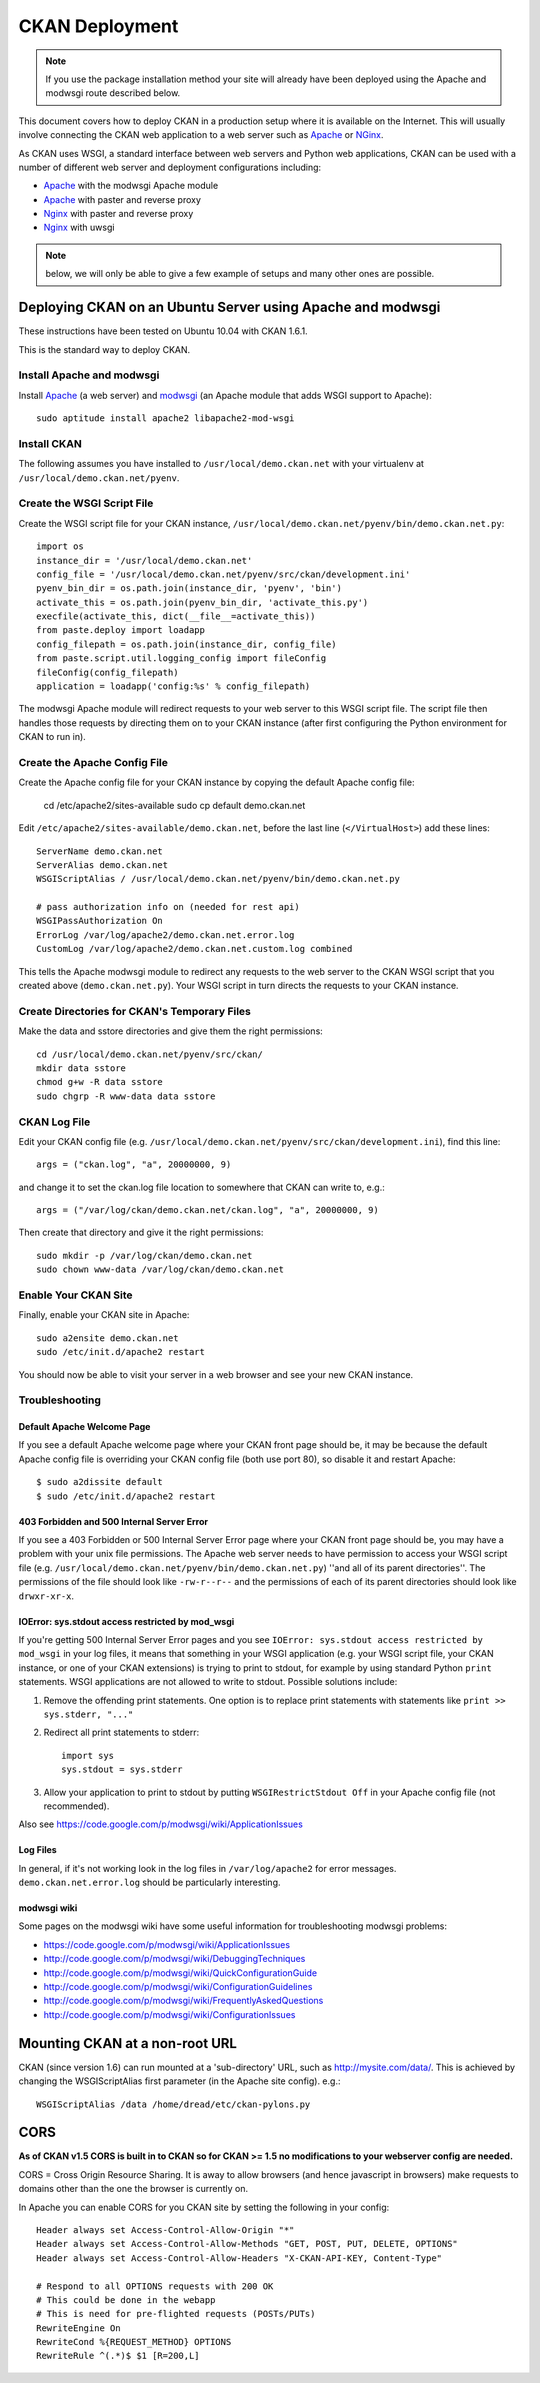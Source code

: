 ===============
CKAN Deployment
===============

.. note:: If you use the package installation method your site will already
          have been deployed using the Apache and modwsgi route described
          below.

This document covers how to deploy CKAN in a production setup where it is
available on the Internet. This will usually involve connecting the CKAN web
application to a web server such as Apache_ or NGinx_.

As CKAN uses WSGI, a standard interface between web servers and Python web
applications, CKAN can be used with a number of different web server and
deployment configurations including:

* Apache_ with the modwsgi Apache module
* Apache_ with paster and reverse proxy
* Nginx_ with paster and reverse proxy
* Nginx_ with uwsgi

.. note:: below, we will only be able to give a few example of setups and many
          other ones are possible.

.. _Apache: http://httpd.apache.org/
.. _Nginx: http://wiki.nginx.org/Main

Deploying CKAN on an Ubuntu Server using Apache and modwsgi
===========================================================

These instructions have been tested on Ubuntu 10.04 with CKAN 1.6.1.

This is the standard way to deploy CKAN.

Install Apache and modwsgi
--------------------------

Install Apache_ (a web server) and modwsgi_ (an Apache module that adds WSGI
support to Apache)::

  sudo aptitude install apache2 libapache2-mod-wsgi

.. _modwsgi: https://code.google.com/p/modwsgi/ 

Install CKAN
------------

The following assumes you have installed to ``/usr/local/demo.ckan.net`` with your virtualenv at ``/usr/local/demo.ckan.net/pyenv``.

Create the WSGI Script File
---------------------------

Create the WSGI script file for your CKAN instance,
``/usr/local/demo.ckan.net/pyenv/bin/demo.ckan.net.py``::

    import os
    instance_dir = '/usr/local/demo.ckan.net'
    config_file = '/usr/local/demo.ckan.net/pyenv/src/ckan/development.ini'
    pyenv_bin_dir = os.path.join(instance_dir, 'pyenv', 'bin')
    activate_this = os.path.join(pyenv_bin_dir, 'activate_this.py')
    execfile(activate_this, dict(__file__=activate_this))
    from paste.deploy import loadapp
    config_filepath = os.path.join(instance_dir, config_file)
    from paste.script.util.logging_config import fileConfig
    fileConfig(config_filepath)
    application = loadapp('config:%s' % config_filepath)

The modwsgi Apache module will redirect requests to your web server to this
WSGI script file. The script file then handles those requests by directing them
on to your CKAN instance (after first configuring the Python environment for
CKAN to run in).

Create the Apache Config File
-----------------------------

Create the Apache config file for your CKAN instance by copying the default
Apache config file:

    cd /etc/apache2/sites-available
    sudo cp default demo.ckan.net

Edit ``/etc/apache2/sites-available/demo.ckan.net``, before the last line
(``</VirtualHost>``) add these lines::

    ServerName demo.ckan.net
    ServerAlias demo.ckan.net
    WSGIScriptAlias / /usr/local/demo.ckan.net/pyenv/bin/demo.ckan.net.py

    # pass authorization info on (needed for rest api)
    WSGIPassAuthorization On
    ErrorLog /var/log/apache2/demo.ckan.net.error.log
    CustomLog /var/log/apache2/demo.ckan.net.custom.log combined

This tells the Apache modwsgi module to redirect any requests to the web server
to the CKAN WSGI script that you created above (``demo.ckan.net.py``). Your
WSGI script in turn directs the requests to your CKAN instance.


Create Directories for CKAN's Temporary Files
---------------------------------------------

Make the data and sstore directories and give them the right permissions::

    cd /usr/local/demo.ckan.net/pyenv/src/ckan/
    mkdir data sstore
    chmod g+w -R data sstore
    sudo chgrp -R www-data data sstore

CKAN Log File
-------------

Edit your CKAN config file (e.g.
``/usr/local/demo.ckan.net/pyenv/src/ckan/development.ini``), find this line::

    args = ("ckan.log", "a", 20000000, 9)

and change it to set the ckan.log file location to somewhere that CKAN can write to, e.g.::

    args = ("/var/log/ckan/demo.ckan.net/ckan.log", "a", 20000000, 9)

Then create that directory and give it the right permissions::

    sudo mkdir -p /var/log/ckan/demo.ckan.net
    sudo chown www-data /var/log/ckan/demo.ckan.net

Enable Your CKAN Site
---------------------

Finally, enable your CKAN site in Apache::

    sudo a2ensite demo.ckan.net   
    sudo /etc/init.d/apache2 restart

You should now be able to visit your server in a web browser and see your new
CKAN instance.

Troubleshooting
---------------

Default Apache Welcome Page
~~~~~~~~~~~~~~~~~~~~~~~~~~~

If you see a default Apache welcome page where your CKAN front page should be,
it may be because the default Apache config file is overriding your CKAN config
file (both use port 80), so disable it and restart Apache::

    $ sudo a2dissite default
    $ sudo /etc/init.d/apache2 restart

403 Forbidden and 500 Internal Server Error
~~~~~~~~~~~~~~~~~~~~~~~~~~~~~~~~~~~~~~~~~~~

If you see a 403 Forbidden or 500 Internal Server Error page where your CKAN
front page should be, you may have a problem with your unix file permissions.
The Apache web server needs to have permission to access your WSGI script file
(e.g. ``/usr/local/demo.ckan.net/pyenv/bin/demo.ckan.net.py``) ''and all of its
parent directories''. The permissions of the file should look like
``-rw-r--r--`` and the permissions of each of its parent directories should
look like ``drwxr-xr-x``.

IOError: sys.stdout access restricted by mod_wsgi
~~~~~~~~~~~~~~~~~~~~~~~~~~~~~~~~~~~~~~~~~~~~~~~~~

If you're getting 500 Internal Server Error pages and you see ``IOError:
sys.stdout access restricted by mod_wsgi`` in your log files, it means that
something in your WSGI application (e.g. your WSGI script file, your CKAN
instance, or one of your CKAN extensions) is trying to print to stdout, for
example by using standard Python ``print`` statements. WSGI applications are
not allowed to write to stdout. Possible solutions include:

1. Remove the offending print statements. One option is to replace print
   statements with statements like ``print >> sys.stderr, "..."``

2. Redirect all print statements to stderr::

    import sys
    sys.stdout = sys.stderr

3. Allow your application to print to stdout by putting ``WSGIRestrictStdout Off`` in your Apache config file (not recommended).

Also see https://code.google.com/p/modwsgi/wiki/ApplicationIssues

Log Files
~~~~~~~~~

In general, if it's not working look in the log files in ``/var/log/apache2``
for error messages. ``demo.ckan.net.error.log`` should be particularly
interesting.

modwsgi wiki
~~~~~~~~~~~~

Some pages on the modwsgi wiki have some useful information for troubleshooting modwsgi problems:

* https://code.google.com/p/modwsgi/wiki/ApplicationIssues
* http://code.google.com/p/modwsgi/wiki/DebuggingTechniques
* http://code.google.com/p/modwsgi/wiki/QuickConfigurationGuide
* http://code.google.com/p/modwsgi/wiki/ConfigurationGuidelines
* http://code.google.com/p/modwsgi/wiki/FrequentlyAskedQuestions
* http://code.google.com/p/modwsgi/wiki/ConfigurationIssues


Mounting CKAN at a non-root URL
===============================

CKAN (since version 1.6) can run mounted at a 'sub-directory' URL, such as
http://mysite.com/data/. This is achieved by changing the WSGIScriptAlias first
parameter (in the Apache site config). e.g.::

  WSGIScriptAlias /data /home/dread/etc/ckan-pylons.py

CORS
====

**As of CKAN v1.5 CORS is built in to CKAN so for CKAN >= 1.5 no modifications
to your webserver config are needed.**

CORS = Cross Origin Resource Sharing. It is away to allow browsers (and hence
javascript in browsers) make requests to domains other than the one the browser
is currently on.

In Apache you can enable CORS for you CKAN site by setting the following in
your config::

    Header always set Access-Control-Allow-Origin "*"
    Header always set Access-Control-Allow-Methods "GET, POST, PUT, DELETE, OPTIONS"
    Header always set Access-Control-Allow-Headers "X-CKAN-API-KEY, Content-Type"

    # Respond to all OPTIONS requests with 200 OK
    # This could be done in the webapp
    # This is need for pre-flighted requests (POSTs/PUTs)
    RewriteEngine On
    RewriteCond %{REQUEST_METHOD} OPTIONS
    RewriteRule ^(.*)$ $1 [R=200,L]

